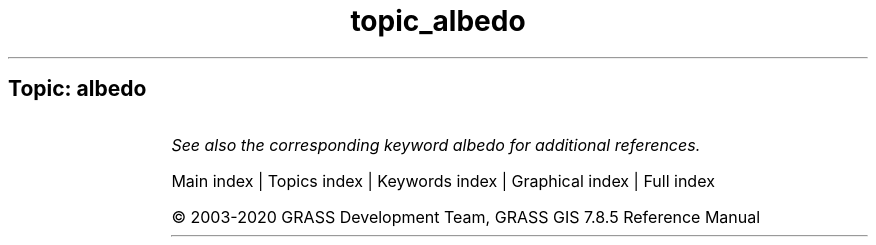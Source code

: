 .TH topic_albedo 1 "" "GRASS 7.8.5" "GRASS GIS User's Manual"
.SH Topic: albedo
.TS
expand;
lw60 lw1 lw60.
T{
i.albedo
T}	 	T{
Computes broad band albedo from surface reflectance.
T}
.sp 1
.TE
.PP
\fISee also the corresponding keyword albedo for additional references.\fR
.PP
Main index |
Topics index |
Keywords index |
Graphical index |
Full index
.PP
© 2003\-2020
GRASS Development Team,
GRASS GIS 7.8.5 Reference Manual
